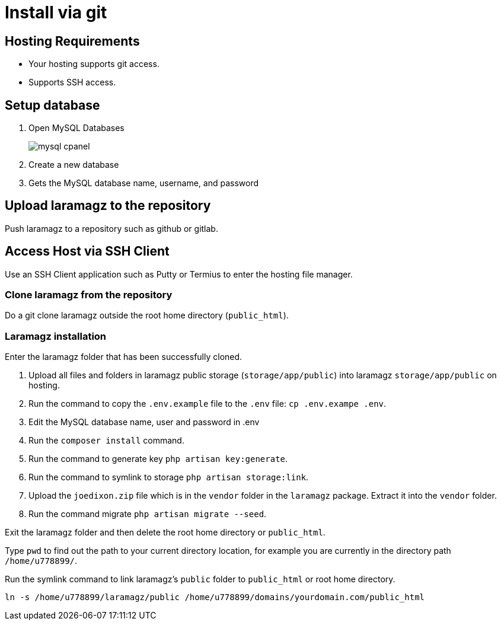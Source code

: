 = Install via git

== Hosting Requirements

- Your hosting supports git access.
- Supports SSH access.

== Setup database

1. Open MySQL Databases
+
image::mysql-cpanel.png[]
2. Create a new database
3. Gets the MySQL database name, username, and password

== Upload laramagz to the repository

Push laramagz to a repository such as github or gitlab.

== Access Host via SSH Client

Use an SSH Client application such as Putty or Termius to enter the hosting file manager.

=== Clone laramagz from the repository

Do a git clone laramagz outside the root home directory (`public_html`).

=== Laramagz installation

Enter the laramagz folder that has been successfully cloned.

1. Upload all files and folders in laramagz public storage (`storage/app/public`) into laramagz `storage/app/public` on hosting.
2. Run the command to copy the `.env.example` file to the `.env` file:  `cp .env.exampe .env`.
3. Edit the MySQL database name, user and password in .env
4. Run the `composer install` command.
5. Run the command to generate key `php artisan key:generate`.
6. Run the command to symlink to storage `php artisan storage:link`.
7. Upload the `joedixon.zip` file which is in the `vendor` folder in the `laramagz` package. Extract it into the `vendor` folder.
8. Run the command migrate `php artisan migrate --seed`.

Exit the laramagz folder and then delete the root home directory or `public_html`. 

Type `pwd` to find out the path to your current directory location, for example you are currently in the directory path `/home/u778899/`.

Run the symlink command to link laramagz's `public` folder to `public_html` or root home directory.

----
ln -s /home/u778899/laramagz/public /home/u778899/domains/yourdomain.com/public_html
----


